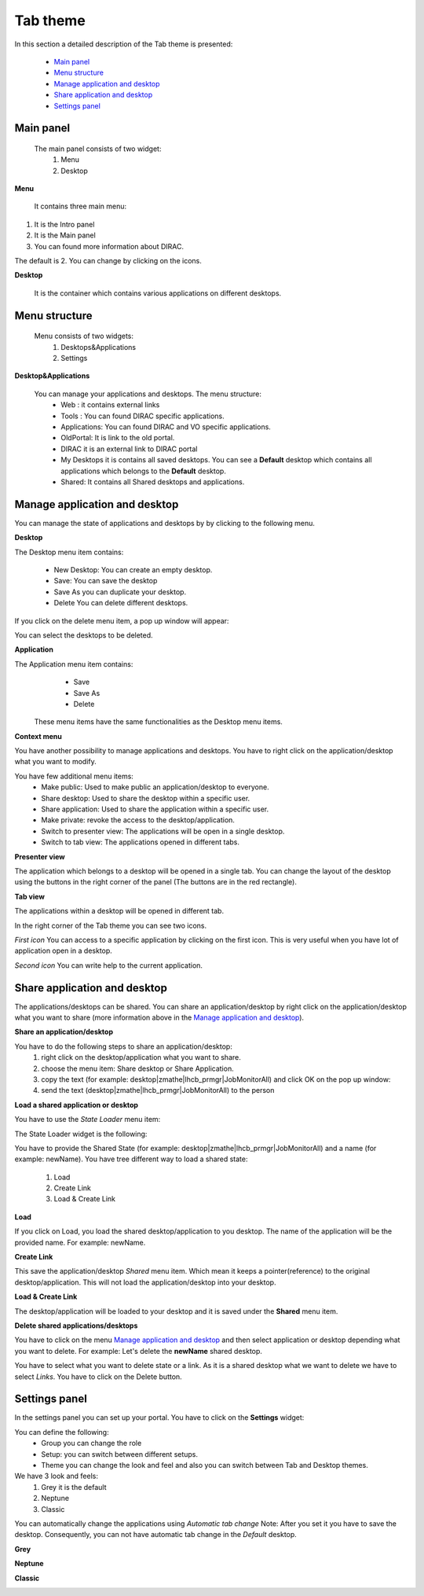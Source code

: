 =========
Tab theme
=========

In this section a detailed description of the Tab theme is presented:

    - `Main panel`_
    - `Menu structure`_
    - `Manage application and desktop`_
    - `Share application and desktop`_
    - `Settings panel`_

Main panel
----------


 The main panel consists of two widget:
   1. Menu 
   2. Desktop

.. image:: images/maintab.png
   :scale: 50 %
   :alt: Tab theme main view.
   :align: center


**Menu**

 It contains three main menu:

.. image:: images/menus.png
   :scale: 50 %
   :alt: main menus
   :align: center

#. It is the Intro panel
#. It is the Main panel
#. You can found more information about DIRAC.

The default is 2. You can change by clicking on the icons.

**Desktop**

 It is the container which contains various applications on different desktops.



Menu structure
--------------

 Menu consists of two widgets:
   #. Desktops&Applications
   #. Settings
   
.. image:: images/menustructure.png
   :scale: 50 %
   :alt: menu structure
   :align: right
   
**Desktop&Applications**

 You can manage your applications and desktops. The menu structure:
   * Web : it contains external links
   * Tools : You can found DIRAC specific applications.
   * Applications: You can found DIRAC and VO specific applications.
   * OldPortal: It is link to the old portal.
   * DIRAC it is an external link to DIRAC portal
   * My Desktops it is contains all saved desktops. You can see a **Default** desktop which contains all applications which belongs to the **Default** desktop. 
   * Shared: It contains all Shared desktops and applications.
   

Manage application and desktop
------------------------------

You can manage the state of applications and desktops by by clicking to the following menu.

.. image:: images/managemenuitems.png
   :scale: 50 %
   :alt: Applications and more
   :align: center

**Desktop**

The Desktop menu item contains:

   * New Desktop: You can create an empty desktop.
   * Save: You can save the desktop
   * Save As you can duplicate your desktop.
   * Delete You can delete different desktops.

If you click on the delete menu item, a pop up window will appear:    

.. image:: images/delete.png
   :scale: 50 %
   :alt: Delete menu
   :align: center

You can select the desktops to be deleted.

**Application**

The Application menu item contains:
   * Save
   * Save As
   * Delete
 
 These menu items have the same functionalities as the Desktop menu items.
 
**Context menu**

You have another possibility to manage applications and desktops. You have to right click on the application/desktop
what you want to modify.

.. image:: images/contextmenu.png
   :scale: 50 %
   :alt: Context menu
   :align: center

You have few additional menu items:
   * Make public: Used to make public an application/desktop to everyone. 
   * Share desktop: Used to share the desktop within a specific user.
   * Share application: Used to share the application within a specific user.
   * Make private: revoke the access to the desktop/application.
   * Switch to presenter view: The applications will be open in a single desktop.
   * Switch to tab view: The applications opened in different tabs.
   
**Presenter view**

The application which belongs to a desktop will be opened in a single tab. You can change the layout of the desktop using the buttons in the right corner of the panel (The buttons are in the red rectangle).  

.. image:: images/presenterview.png
   :scale: 50 %
   :alt: Presenter view
   :align: center

**Tab view**

The applications within a desktop will be opened in different tab.

.. image:: images/tabview.png
   :scale: 50 %
   :alt: Tab view
   :align: center

In the right corner of the Tab theme you can see two icons.

*First icon* You can access to a specific application by clicking on the first icon. This is very useful when you have lot of application open in a desktop.

.. image:: images/tabmenu.png
   :scale: 50 %
   :alt: Tab menu
   :align: center


*Second icon* You can write help to the current application. 

.. image:: images/helpmenu.png
   :scale: 50 %
   :alt: Help menu
   :align: center

Share application and desktop
-----------------------------

The applications/desktops can be shared. You can share an application/desktop by right click on the application/desktop what 
you want to share (more information above in the `Manage application and desktop`_).

**Share an application/desktop**

You have to do the following steps to share an application/desktop:
   #. right click on the desktop/application what you want to share.
   #. choose the menu item: Share desktop or Share Application.
   #. copy the text (for example: desktop|zmathe|lhcb_prmgr|JobMonitorAll) and click OK on the pop up window:
   #. send the text (desktop|zmathe|lhcb_prmgr|JobMonitorAll) to the person

.. image:: images/share.png
   :scale: 50 %
   :alt: Share message box.
   :align: center
   
**Load a shared application or desktop**   
   
You have to use the *State Loader* menu item:

.. image:: images/stateloader.png
   :scale: 50 %
   :alt: State loader.
   :align: center

The State Loader widget is the following:

.. image:: images/loader.png
   :scale: 50 %
   :alt: Loader.
   :align: center

You have to provide the Shared State (for example: desktop|zmathe|lhcb_prmgr|JobMonitorAll) and a name (for example: newName).
You have tree different way to load a shared state:

   #. Load
   #. Create Link
   #. Load & Create Link
   
**Load**

If you click on Load, you load the shared desktop/application to you desktop. The name of the application will be the provided name. For example: newName.

.. image:: images/loaddesktop.png
   :scale: 50 %
   :alt: Loaded desktop.
   :align: center


**Create Link**

This save the application/desktop *Shared* menu item. Which mean it keeps a pointer(reference) to the original desktop/application. 
This will not load the application/desktop into your desktop.

.. image:: images/createlink.png
   :scale: 50 %
   :alt: Create link.
   :align: center



**Load & Create Link**

The desktop/application will be loaded to your desktop and it is saved under the **Shared** menu item. 

**Delete shared applications/desktops**

You have to click on the menu `Manage application and desktop`_ and then select application or desktop depending what you want to delete. 
For example: Let's delete the **newName** shared desktop.

.. image:: images/deletelink.png
   :scale: 50 %
   :alt: Delete link.
   :align: center  

You have to select what you want to delete state or a link. As it is a shared desktop what we want to delete we have to select *Links*. 
You have to click on the Delete button.

Settings panel
--------------

In the settings panel you can set up your portal. 
You have to click on the **Settings** widget:

.. image:: images/settings.png
   :scale: 50 %
   :alt: Settings.
   :align: center  


.. image:: images/settingspanel.png
   :scale: 50 %
   :alt: Settings panel.
   :align: center  

You can define the following:
      * Group you can change the role
      * Setup: you can switch between different setups.
      * Theme you can change the look and feel and also you can switch between Tab and Desktop themes.
       
We have 3 look and feels:
   #. Grey it is the default
   #. Neptune
   #. Classic

You can automatically change the applications using *Automatic tab change* Note: After you set it you have to save the desktop. 
Consequently, you can not have automatic tab change in the *Default* desktop. 
    
**Grey**

.. image:: images/grey.png
   :scale: 50 %
   :alt: Grey look and feel.
   :align: center  


**Neptune**

.. image:: images/neptune.png
   :scale: 50 %
   :alt: Neptune look and feel.
   :align: center  


**Classic**

.. image:: images/classic.png
   :scale: 50 %
   :alt: Classic look and feel.
   :align: center  

